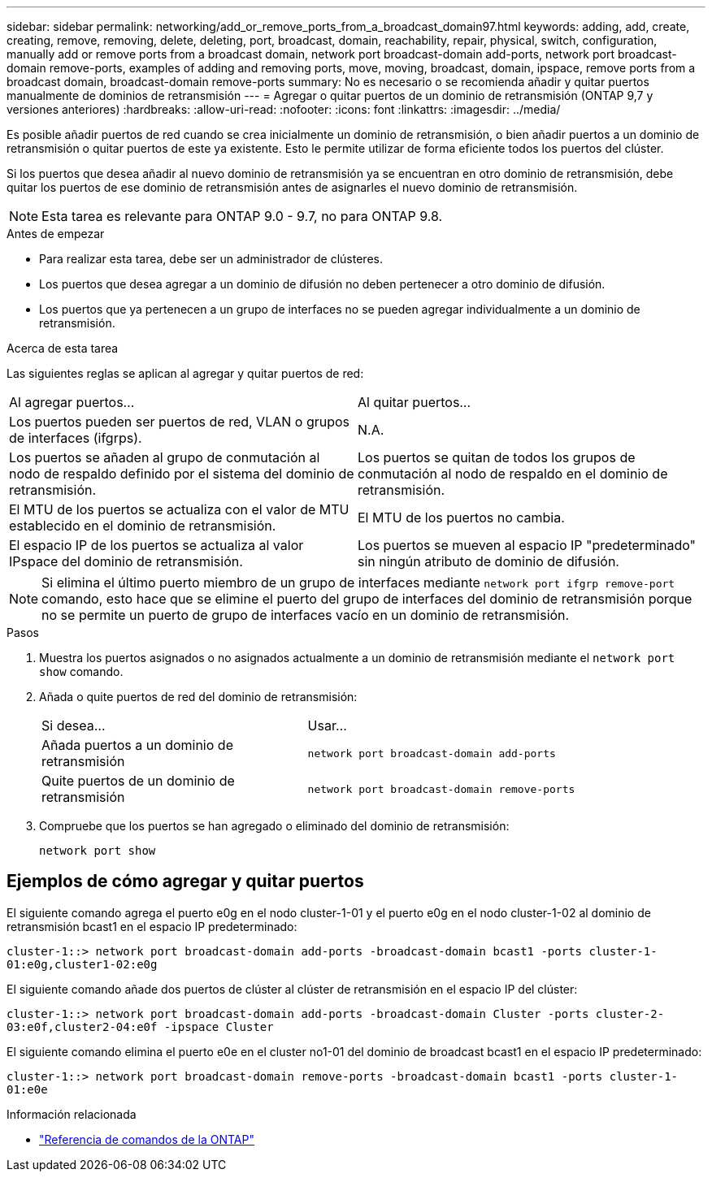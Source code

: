 ---
sidebar: sidebar 
permalink: networking/add_or_remove_ports_from_a_broadcast_domain97.html 
keywords: adding, add, create, creating, remove, removing, delete, deleting, port, broadcast, domain, reachability, repair, physical, switch, configuration, manually add or remove ports from a broadcast domain, network port broadcast-domain add-ports, network port broadcast-domain remove-ports, examples of adding and removing ports, move, moving, broadcast, domain, ipspace, remove ports from a broadcast domain, broadcast-domain remove-ports 
summary: No es necesario o se recomienda añadir y quitar puertos manualmente de dominios de retransmisión 
---
= Agregar o quitar puertos de un dominio de retransmisión (ONTAP 9,7 y versiones anteriores)
:hardbreaks:
:allow-uri-read: 
:nofooter: 
:icons: font
:linkattrs: 
:imagesdir: ../media/


[role="lead"]
Es posible añadir puertos de red cuando se crea inicialmente un dominio de retransmisión, o bien añadir puertos a un dominio de retransmisión o quitar puertos de este ya existente. Esto le permite utilizar de forma eficiente todos los puertos del clúster.

Si los puertos que desea añadir al nuevo dominio de retransmisión ya se encuentran en otro dominio de retransmisión, debe quitar los puertos de ese dominio de retransmisión antes de asignarles el nuevo dominio de retransmisión.


NOTE: Esta tarea es relevante para ONTAP 9.0 - 9.7, no para ONTAP 9.8.

.Antes de empezar
* Para realizar esta tarea, debe ser un administrador de clústeres.
* Los puertos que desea agregar a un dominio de difusión no deben pertenecer a otro dominio de difusión.
* Los puertos que ya pertenecen a un grupo de interfaces no se pueden agregar individualmente a un dominio de retransmisión.


.Acerca de esta tarea
Las siguientes reglas se aplican al agregar y quitar puertos de red:

|===


| Al agregar puertos... | Al quitar puertos... 


| Los puertos pueden ser puertos de red, VLAN o grupos de interfaces (ifgrps). | N.A. 


| Los puertos se añaden al grupo de conmutación al nodo de respaldo definido por el sistema del dominio de retransmisión. | Los puertos se quitan de todos los grupos de conmutación al nodo de respaldo en el dominio de retransmisión. 


| El MTU de los puertos se actualiza con el valor de MTU establecido en el dominio de retransmisión. | El MTU de los puertos no cambia. 


| El espacio IP de los puertos se actualiza al valor IPspace del dominio de retransmisión. | Los puertos se mueven al espacio IP "predeterminado" sin ningún atributo de dominio de difusión. 
|===

NOTE: Si elimina el último puerto miembro de un grupo de interfaces mediante `network port ifgrp remove-port` comando, esto hace que se elimine el puerto del grupo de interfaces del dominio de retransmisión porque no se permite un puerto de grupo de interfaces vacío en un dominio de retransmisión.

.Pasos
. Muestra los puertos asignados o no asignados actualmente a un dominio de retransmisión mediante el `network port show` comando.
. Añada o quite puertos de red del dominio de retransmisión:
+
[cols="40,60"]
|===


| Si desea... | Usar... 


 a| 
Añada puertos a un dominio de retransmisión
 a| 
`network port broadcast-domain add-ports`



 a| 
Quite puertos de un dominio de retransmisión
 a| 
`network port broadcast-domain remove-ports`

|===
. Compruebe que los puertos se han agregado o eliminado del dominio de retransmisión:
+
`network port show`





== Ejemplos de cómo agregar y quitar puertos

El siguiente comando agrega el puerto e0g en el nodo cluster-1-01 y el puerto e0g en el nodo cluster-1-02 al dominio de retransmisión bcast1 en el espacio IP predeterminado:

`cluster-1::> network port broadcast-domain add-ports -broadcast-domain bcast1 -ports cluster-1-01:e0g,cluster1-02:e0g`

El siguiente comando añade dos puertos de clúster al clúster de retransmisión en el espacio IP del clúster:

`cluster-1::> network port broadcast-domain add-ports -broadcast-domain Cluster -ports cluster-2-03:e0f,cluster2-04:e0f -ipspace Cluster`

El siguiente comando elimina el puerto e0e en el cluster no1-01 del dominio de broadcast bcast1 en el espacio IP predeterminado:

`cluster-1::> network port broadcast-domain remove-ports -broadcast-domain bcast1 -ports cluster-1-01:e0e`

.Información relacionada
* link:https://docs.netapp.com/us-en/ontap-cli/["Referencia de comandos de la ONTAP"^]

